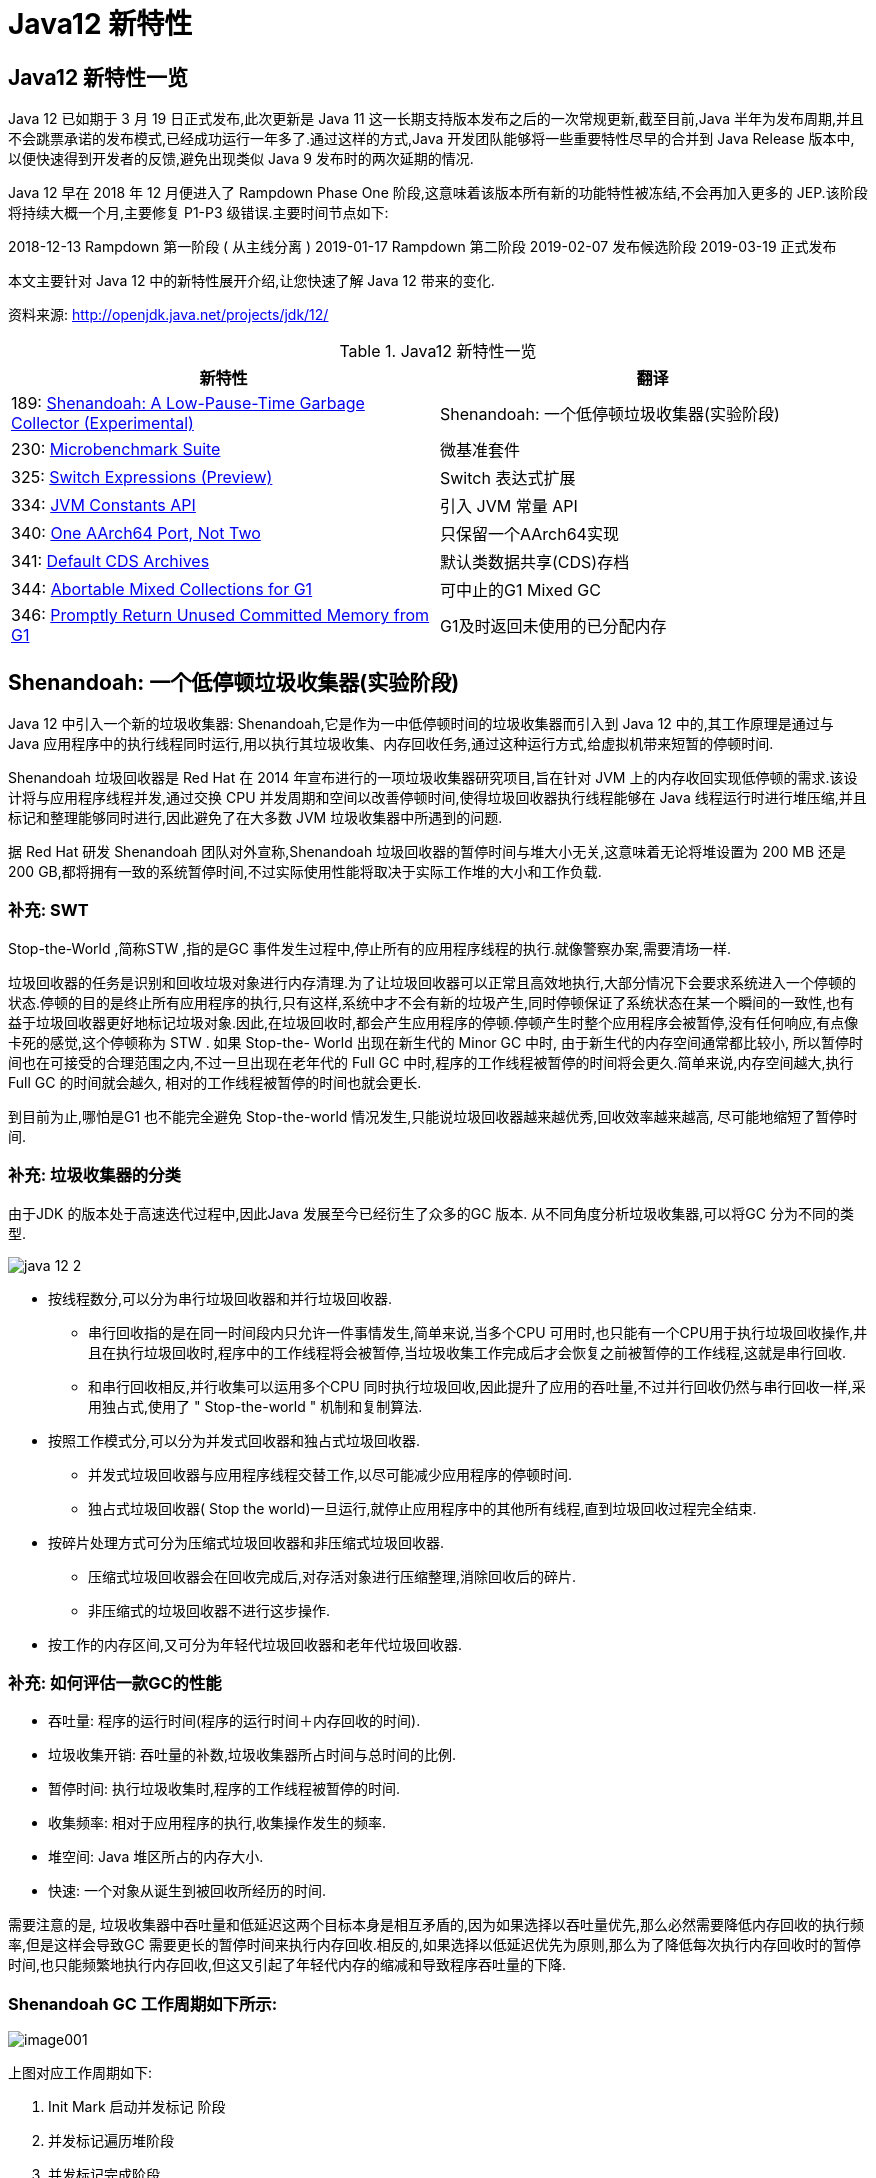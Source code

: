 [[java-12-feature]]
= Java12 新特性

[[java-12-feature-overview]]
== Java12 新特性一览

Java 12 已如期于 3 月 19 日正式发布,此次更新是 Java 11 这一长期支持版本发布之后的一次常规更新,截至目前,Java 半年为发布周期,并且不会跳票承诺的发布模式,已经成功运行一年多了.通过这样的方式,Java 开发团队能够将一些重要特性尽早的合并到 Java Release 版本中,以便快速得到开发者的反馈,避免出现类似 Java 9 发布时的两次延期的情况.

Java 12 早在 2018 年 12 月便进入了 Rampdown Phase One 阶段,这意味着该版本所有新的功能特性被冻结,不会再加入更多的 JEP.该阶段将持续大概一个月,主要修复 P1-P3 级错误.主要时间节点如下:

2018-12-13 Rampdown 第一阶段 ( 从主线分离 )
2019-01-17 Rampdown 第二阶段
2019-02-07 发布候选阶段
2019-03-19 正式发布

本文主要针对 Java 12 中的新特性展开介绍,让您快速了解 Java 12 带来的变化.

资料来源:  http://openjdk.java.net/projects/jdk/12/

[[java-12-feature-overview-tbl]]
.Java12 新特性一览
|===
| 新特性 | 翻译

| 189: http://openjdk.java.net/jeps/189[Shenandoah: A Low-Pause-Time Garbage Collector (Experimental)] |Shenandoah: 一个低停顿垃圾收集器(实验阶段)

| 230: http://openjdk.java.net/jeps/230[Microbenchmark Suite] |微基准套件

| 325: http://openjdk.java.net/jeps/325[Switch Expressions (Preview)] | Switch 表达式扩展

| 334: http://openjdk.java.net/jeps/334[JVM Constants API] | 引入 JVM 常量 API

| 340: http://openjdk.java.net/jeps/340[One AArch64 Port, Not Two] | 只保留一个AArch64实现

| 341: http://openjdk.java.net/jeps/341[Default CDS Archives] | 默认类数据共享(CDS)存档

| 344: http://openjdk.java.net/jeps/344[Abortable Mixed Collections for G1] | 可中止的G1 Mixed GC

| 346: http://openjdk.java.net/jeps/346[Promptly Return Unused Committed Memory from G1] | G1及时返回未使用的已分配内存
|===

[[java-12-feature-shenandoah]]
== Shenandoah: 一个低停顿垃圾收集器(实验阶段)

Java 12 中引入一个新的垃圾收集器: Shenandoah,它是作为一中低停顿时间的垃圾收集器而引入到 Java 12 中的,其工作原理是通过与 Java 应用程序中的执行线程同时运行,用以执行其垃圾收集、内存回收任务,通过这种运行方式,给虚拟机带来短暂的停顿时间.

Shenandoah 垃圾回收器是 Red Hat 在 2014 年宣布进行的一项垃圾收集器研究项目,旨在针对 JVM 上的内存收回实现低停顿的需求.该设计将与应用程序线程并发,通过交换 CPU 并发周期和空间以改善停顿时间,使得垃圾回收器执行线程能够在 Java 线程运行时进行堆压缩,并且标记和整理能够同时进行,因此避免了在大多数 JVM 垃圾收集器中所遇到的问题.

据 Red Hat 研发 Shenandoah 团队对外宣称,Shenandoah 垃圾回收器的暂停时间与堆大小无关,这意味着无论将堆设置为 200 MB 还是 200 GB,都将拥有一致的系统暂停时间,不过实际使用性能将取决于实际工作堆的大小和工作负载.

[[java-12-feature-shenandoah-swt]]
=== 补充: SWT

Stop-the-World ,简称STW ,指的是GC 事件发生过程中,停止所有的应用程序线程的执行.就像警察办案,需要清场一样.

垃圾回收器的任务是识别和回收垃圾对象进行内存清理.为了让垃圾回收器可以正常且高效地执行,大部分情况下会要求系统进入一个停顿的状态.停顿的目的是终止所有应用程序的执行,只有这样,系统中才不会有新的垃圾产生,同时停顿保证了系统状态在某一个瞬间的一致性,也有益于垃圾回收器更好地标记垃圾对象.因此,在垃圾回收时,都会产生应用程序的停顿.停顿产生时整个应用程序会被暂停,没有任何响应,有点像卡死的感觉,这个停顿称为 STW .
如果 Stop-the- World 出现在新生代的 Minor GC 中时, 由于新生代的内存空间通常都比较小, 所以暂停时间也在可接受的合理范围之内,不过一旦出现在老年代的 Full GC 中时,程序的工作线程被暂停的时间将会更久.简单来说,内存空间越大,执行Full GC 的时间就会越久, 相对的工作线程被暂停的时间也就会更长.

到目前为止,哪怕是G1 也不能完全避免 Stop-the-world 情况发生,只能说垃圾回收器越来越优秀,回收效率越来越高, 尽可能地缩短了暂停时间.

[[java-12-feature-shenandoah-gc]]
=== 补充: 垃圾收集器的分类

由于JDK 的版本处于高速迭代过程中,因此Java 发展至今已经衍生了众多的GC 版本.
从不同角度分析垃圾收集器,可以将GC 分为不同的类型.

image::{oss-images}/java-12-2.png[]

* 按线程数分,可以分为串行垃圾回收器和并行垃圾回收器.
** 串行回收指的是在同一时间段内只允许一件事情发生,简单来说,当多个CPU 可用时,也只能有一个CPU用于执行垃圾回收操作,井且在执行垃圾回收时,程序中的工作线程将会被暂停,当垃圾收集工作完成后才会恢复之前被暂停的工作线程,这就是串行回收.
** 和串行回收相反,并行收集可以运用多个CPU 同时执行垃圾回收,因此提升了应用的吞吐量,不过并行回收仍然与串行回收一样,采用独占式,使用了 " Stop-the-world " 机制和复制算法.

* 按照工作模式分,可以分为并发式回收器和独占式垃圾回收器.
** 并发式垃圾回收器与应用程序线程交替工作,以尽可能减少应用程序的停顿时间.
** 独占式垃圾回收器( Stop the world)一旦运行,就停止应用程序中的其他所有线程,直到垃圾回收过程完全结束.

* 按碎片处理方式可分为压缩式垃圾回收器和非压缩式垃圾回收器.
** 压缩式垃圾回收器会在回收完成后,对存活对象进行压缩整理,消除回收后的碎片.
** 非压缩式的垃圾回收器不进行这步操作.

* 按工作的内存区间,又可分为年轻代垃圾回收器和老年代垃圾回收器.

[[java-12-feature-shenandoah-assessment]]
=== 补充: 如何评估一款GC的性能

- 吞吐量: 程序的运行时间(程序的运行时间＋内存回收的时间).

- 垃圾收集开销: 吞吐量的补数,垃圾收集器所占时间与总时间的比例.

- 暂停时间: 执行垃圾收集时,程序的工作线程被暂停的时间.

- 收集频率: 相对于应用程序的执行,收集操作发生的频率.

- 堆空间:  Java 堆区所占的内存大小.

- 快速:  一个对象从诞生到被回收所经历的时间.

需要注意的是, 垃圾收集器中吞吐量和低延迟这两个目标本身是相互矛盾的,因为如果选择以吞吐量优先,那么必然需要降低内存回收的执行频率,但是这样会导致GC 需要更长的暂停时间来执行内存回收.相反的,如果选择以低延迟优先为原则,那么为了降低每次执行内存回收时的暂停时间,也只能频繁地执行内存回收,但这又引起了年轻代内存的缩减和导致程序吞吐量的下降.

[[java-12-feature-shenandoah-work]]
=== Shenandoah GC 工作周期如下所示:

image::https://www.ibm.com/developerworks/cn/java/the-new-features-of-Java-12/image001.png[]

上图对应工作周期如下:

. Init Mark 启动并发标记 阶段
. 并发标记遍历堆阶段
. 并发标记完成阶段
. 并发整理回收无活动区域阶段
. 并发 Evacuation 整理内存区域阶段
. Init Update Refs 更新引用初始化 阶段
. 并发更新引用阶段
. Final Update Refs 完成引用更新阶段
. 并发回收无引用区域阶段

需要了解不是唯有 GC 停顿可能导致常规应用程序响应时间比较长.具有较长的 GC 停顿时间会导致系统响应慢的问题,但响应时间慢并非一定是 GC 停顿时间长导致的,队列延迟、网络延迟、其他依赖服务延迟和操作提供调度程序抖动等都可能导致响应变慢.使用 Shenandoah 时需要全面了解系统运行情况,综合分析系统响应时间.各种 GC 工作负载对比如下所示:

[[java-12-feature-shenandoah-compare]]
===  各种 GC 工作负载对比

image::https://www.ibm.com/developerworks/cn/java/the-new-features-of-Java-12/image002.png[]

下面推荐几个配置或调试 Shenandoah 的 JVM 参数:

- `-XX:+AlwaysPreTouch`: 使用所有可用的内存分页,减少系统运行停顿,为避免运行时性能损失.
- `-Xmx == -Xmsv`: 设置初始堆大小与最大值一致,可以减轻伸缩堆大小带来的压力,与 `AlwaysPreTouch` 参数配合使用,在启动时提交所有内存,避免在最终使用中出现系统停顿.
- `-XX:+ UseTransparentHugePages`: 能够大大提高大堆的性能,同时建议在 Linux 上使用时将 `/sys/kernel/mm/transparent_hugepage/enabled` 和 `/sys/kernel/mm/transparent_hugepage/defragv` 设置为: `madvise`,同时与 `AlwaysPreTouch` 一起使用时,`init` 和 `shutdownv` 速度会更快,因为它将使用更大的页面进行预处理.
- `-XX:+UseNUMA`: 虽然 `Shenandoah` 尚未明确支持 NUMA(Non-Uniform Memory Access),但最好启用此功能以在多插槽主机上启用 NUMA 交错.与 `AlwaysPreTouch` 相结合,它提供了比默认配置更好的性能.
- `-XX:+DisableExplicitGC`: 忽略代码中的 `System.gc()` 调用.当用户在代码中调用 `System.gc()` 时会强制 Shenandoah 执行 STW Full GC ,应禁用它以防止执行此操作,另外还可以使用 `-XX:+ExplicitGCInvokesConcurrent`,在 调用 `System.gc()` 时执行 CMS GC 而不是 Full GC,建议在有 `System.gc()` 调用的情况下使用.

不过目前 Shenandoah 垃圾回收器还被标记为实验项目,需要使用参数: `- XX:+UnlockExperimentalVMOptions` 启用.更多有关如何配置、调试 Shenandoah 的信息,请参阅 https://wiki.openjdk.java.net/display/shenandoah[henandoah wiki].

[[java-12-feature-switch]]
== Switch 表达式扩展

传统的 `switch` 声明语句(switch statement)在使用中有一些问题:

* 匹配是自上而下的,如果忘记写 `break`, 后面的 `case` 语句不论匹配与否都会执行;
* 所有的 `case` 语句共用一个块范围,在不同的 `case` 语句定义的变量名不能重复;
* 不能在一个 `case` 里写多个执行结果一致的条件;
* 整个 `switch` 不能作为表达式返回值;

Java 12将会对 `switch` 声明语句进行扩展,可将其作为增强版的 `switch` 语句或称为 "switch 表达式" 来写出更加简化的代码.

[[java-12-feature-switch-overview]]
=== 预览语言

Switch 表达式也是作为预览语言功能的第一个语言改动被引入新版 Java 中来的,预览语言功能的想法是在 2018 年初被引入 Java 中的,本质上讲,这是一种引入新特性的测试版的方法.通过这种方式,能够根据用户反馈进行升级、更改,在极端情况下,如果没有被很好的接纳,则可以完全删除该功能.预览功能的关键在于它们没有被包含在 Java SE 规范中.

[[java-12-feature-switch-use]]
=== 使用

扩展的 `switch` 语句,不仅可以作为语句(statement),还可以作为表达式(expression),并且两种写法都可以使用传统的 switch 语法,或者使用简化的 `"case L ->"` 模式匹配语法作用于不同范围并控制执行流.这些更改将简化日常编码工作,并为 switch 中的模式匹配(JEP 305)做好准备.

* 使用 Java 12 中 `Switch` 表达式的写法,省去了 `break` 语句,避免了因少写 `break` 而出错.同时将多个 `case` 合并到一行,显得简洁、清晰也更加优雅的表达逻辑分支,其具体写法就是将之前的 `case` 语句表成了: `case L ->`,即如果条件匹配 `case L`,则执行标签右侧的代码 ,同时标签右侧的代码段只能是表达式、代码块或 `throw` 语句.
* 为了保持兼容性,`case` 条件语句中依然可以使用字符 `:` ,这时 `fall-through` 规则依然有效的,即不能省略原有的 `break` 语句,但是同一个 `Switch` 结构里不能混用 `->` 和 `:` ,否则会有编译错误.并且简化后的 `Switch` 代码块中定义的局部变量,其作用域就限制在代码块中,而不是蔓延到整 `Switch` 结构,也不用根据不同的判断条件来给变量赋值.

[source,java,indent=0,subs="verbatim,quotes",role="primary"]
.Java8
----
public class SwitchTest {
    public static void main(String[] args) {
        int numberOfLetters;
        Fruit fruit = Fruit.APPLE;
        switch (fruit) {
            case PEAR:
                numberOfLetters = 4;
                break;
            case APPLE:
            case GRAPE:
            case MANGO:
                numberOfLetters = 5;
                break;
            case ORANGE:
            case PAPAYA:
                numberOfLetters = 6;
                break;
            default:
                throw new IllegalStateException("No Such Fruit:" + fruit);
        }
        System.out.println(numberOfLetters);
    }
}

enum Fruit {
	PEAR, APPLE, GRAPE, MANGO, ORANGE, PAPAYA;
}
----

如果有编码经验,你一定知道,`switch` 语句如果漏写了一个 `break`,那么逻辑往往就跑偏了,这种方式既繁琐,又容易出错.如果换成 `switch` 表达式,Pattern Matching 机制能够自然地保证只有单一路径会被执行:

java12

[source,java,indent=0,subs="verbatim,quotes",role="primary"]
.Java12
----
public class SwitchTest1 {
    public static void main(String[] args) {
        Fruit fruit = Fruit.GRAPE;
        switch(fruit){
            case PEAR -> System.out.println(4);
            case APPLE,MANGO,GRAPE -> System.out.println(5);
            case ORANGE,PAPAYA -> System.out.println(6);
            default -> throw new IllegalStateException("No Such Fruit:" + fruit);
        };
    }
}
----

更进一步,下面的表达式,为我们提供了优雅地表达特定场合计算逻辑的方式:

[source,java,indent=0,subs="verbatim,quotes",role="primary"]
.Java12
----
public class SwitchTest2 {
    public static void main(String[] args) {
        Fruit fruit = Fruit.GRAPE;
        int numberOfLetters = switch(fruit){
            case PEAR -> 4;
            case APPLE,MANGO,GRAPE -> 5;
            case ORANGE,PAPAYA -> 6;
            default -> throw new IllegalStateException("No Such Fruit:" + fruit);
        };
        System.out.println(numberOfLetters);
    }
}
----

举例2

java12 之前:

[source,java,indent=0,subs="verbatim,quotes",role="primary"]
.Java8
----
public class SwitchTest {
    public static void main(String[] args) {
        Week day = Week.FRIDAY;
        switch (day) {
            case MONDAY:
            case FRIDAY:
            case SUNDAY:
                System.out.println(6);
                break;
            case TUESDAY:
                System.out.println(7);
                break;
            case THURSDAY:
            case SATURDAY:
                System.out.println(8);
                break;
            case WEDNESDAY:
                System.out.println(9);
                break;
            default:
                throw new IllegalStateException("What day is today?" + day);
        }
    }
}
enum Week {
    MONDAY, TUESDAY, WEDNESDAY, THURSDAY, FRIDAY, SATURDAY, SUNDAY;
}
----

java12

[source,java,indent=0,subs="verbatim,quotes",role="primary"]
.Java12
----
public class SwitchTest1 {
    public static void main(String[] args) {
        Week day = Week.FRIDAY;
        switch (day) {
            case MONDAY,FRIDAY, SUNDAY -> System.out.println(6);
            case TUESDAY -> System.out.println(7);
            case THURSDAY, SATURDAY -> System.out.println(8);
            case WEDNESDAY -> System.out.println(9);
            default -> throw new IllegalStateException("What day is today?" + day);
        }
    }
}
----

java12更近一步

[source,java,indent=0,subs="verbatim,quotes",role="primary"]
.Java12
----
public class SwitchTest2 {
    public static void main(String[] args) {
        Week day = Week.FRIDAY;
        int numLetters = switch (day) {
            case MONDAY, FRIDAY, SUNDAY -> 6;
            case TUESDAY -> 7;
            case THURSDAY, SATURDAY -> 8;
            case WEDNESDAY -> 9;
            default -> throw new IllegalStateException("What day is today?" + day);
        };
    }
}
----

[[java-12-feature-jmh]]
== 微基准套件

[[java-12-feature-jmh-overview]]
=== 何为 JMH

JMH,即 Java Microbenchmark Harness,是专门用于代码微基准测试的工具套件.何谓 Micro Benchmark 呢? 简单的来说就是基于方法层面的基准测试,精度可以达到微秒级.当你定位到热点方法,希望进一步优化方法性能的时候,就可以使用JMH对优化的结果进行量化的分析.

[[java-12-feature-jmh-scenes]]
=== JMH比较典型的应用场景

* 想准确的知道某个方法需要执行多长时间,以及执行时间和输入之间的相关性;
* 对比接口不同实现在给定条件下的吞吐量;
* 查看多少百分比的请求在多长时间内完成;

[[java-12-feature-jmh-use]]
=== JMH的使用

要使用 JMH,首先需要准备好 Maven 环境,JMH的源代码以及官方提供的 Sample 就是使用 Maven 进行项目管理的,github 上也有使用gradle的例子可自行搜索参考.使用 `mvn` 命令行创建一个JMH工程:

[source,maven,indent=0,subs="verbatim,quotes",role="primary"]
.maven
----
mvn archetype:generate \
	-DinteractiveMode=false \
	-DarchetypeGroupId=org.openjdk.jmh \
	-DarchetypeArtifactId=jmh-java-benchmark-archetype \
	-DgroupId=co.speedar.infra \
	-DartifactId=jmh-test \
	-Dversion=1.0
----

如果要在现有 Maven 项目中使用 JMH,只需要把生成出来的两个依赖以及 shade 插件拷贝到项目的 `pom` 中即可:

[source,pom,indent=0,subs="verbatim,quotes",role="primary"]
.pom
----
        <dependency>
            <groupId>org.openjdk.jmh</groupId>
            <artifactId>jmh-core</artifactId>
            <version>0.7.1</version>
        </dependency>
        <dependency>
            <groupId>org.openjdk.jmh</groupId>
            <artifactId>jmh-generator-annprocess</artifactId>
            <version>0.7.1</version>
            <scope>provided</scope>
        </dependency>
        ...
        <plugin>
            <groupId>org.apache.maven.plugins</groupId>
            <artifactId>maven-shade-plugin</artifactId>
            <version>2.0</version>
            <executions>
                <execution>
                    <phase>package</phase>
                    <goals>
                        <goal>shade</goal>
                    </goals>
                    <configuration>
                        <finalName>microbenchmarks</finalName>
                        <transformers>
                            <transformer
                                    implementation="org.apache.maven.plugins.shade.resource.ManifestResourceTransformer">
                                <mainClass>org.openjdk.jmh.Main</mainClass>
                            </transformer>
                        </transformers>
                    </configuration>
                </execution>
            </executions>
        </plugin>
----

[[java-12-feature-jmh-intro]]
=== 新特性的说明

Java 12 中添加一套新的基本的微基准测试套件(microbenchmarks suite),此功能为JDK源代码添加了一套微基准测试(大约100个),简化了现有微基准测试的运行和新基准测试的创建过程.使开发人员可以轻松运行现有的微基准测试并创建新的基准测试,其目标在于提供一个稳定且优化过的基准. 它基于Java Microbenchmark Harness(JMH),可以轻松测试JDK性能,支持JMH更新.

微基准套件与 JDK 源代码位于同一个目录中,并且在构建后将生成单个 jar 文件.但它是一个单独的项目,在支持构建期间不会执行,以方便开发人员和其他对构建微基准套件不感兴趣的人在构建时花费比较少的构建时间.

要构建微基准套件,用户需要运行命令: `make build-microbenchmark`, 类似的命令还有: `make test TEST="micro:java.lang.invoke` 将使用默认设置运行 `java.lang.invoke` 相关的微基准测试.

[[java-12-feature-jvm]]
== 引入 JVM 常量 API

Java 12 中引入 JVM 常量 API,用来更容易地对关键类文件 (key class-file) 和运行时构件(artefact)的名义描述(nominal description) 进行建模,特别是对那些从常量池加载的常量,这是一项非常技术性的变化,能够以更简单、标准的方式处理可加载常量.
具体来说就是 `java.base` 模块新增了 `java.lang.constant` 包(而非 `java.lang.invoke.constant` ).包中定义了一系列基于值的符号引用(JVMS 5.1)类型,它们能够描述每种可加载常量.

官方api链接地址:

http://cr.openjdk.java.net/~iris/se/12/latestSpec/api/java.base/java/lang/constant/package-summary.html

Java SE > Java SE Specifications > Java Virtual Machine Specification 下的第5章:
Chapter 5. Loading, Linking, and Initializing
https://docs.oracle.com/javase/specs/jvms/se7/html/jvms-5.html

引入了 `ConstantDesc` 接口( `ClassDesc`、`MethodTypeDesc`、`MethodHandleDesc` 这几个接口直接继承了 `ConstantDesc` 接口)以及 `Constable` 接口; `ConstantDesc` 接口定义了 `resolveConstantDesc` 方法,`Constable` 接口定义了 `describeConstable` 方法; `String`、`Integer`、`Long`、`Float`、`Double` 均实现了这两个接口,而 `EnumDesc` 实现了 `ConstantDesc` 接口.

image::{oss-images}/java-12-1.png[]

符号引用以纯 nominal 形式描述可加载常量,与类加载或可访问性上下文区分开.有些类可以作为自己的符号引用(例如 String).而对于可链接常量,另外定义了一系列符号引用类型,具体包括:  `ClassDesc` (Class 的可加载常量标称描述符) ,`MethodTypeDesc`(方法类型常量标称描述符) ,`MethodHandleDesc` (方法句柄常量标称描述符) 和 `DynamicConstantDesc` (动态常量标称描述符) ,它们包含描述这些常量的 `nominal` 信息.此 API 对于操作类和方法的工具很有帮助.

[[java-12-feature-jvm-string]]
=== String 实现了 `Constable` 接口

[source,java,indent=0,subs="verbatim,quotes",role="primary"]
.Java12
----
public final class String implements java.io.Serializable, Comparable<String>,
CharSequence,Constable, ConstantDesc {
----

`java.lang.constant.Constable` 接口定义了抽象方法:

[source,java,indent=0,subs="verbatim,quotes",role="primary"]
.Java12
----
public interface Constable {
	Optional<? extends ConstantDesc> describeConstable();
}
----

Java 12 String 的实现源码:

[source,java,indent=0,subs="verbatim,quotes",role="primary"]
.Java12
----
@Override
public Optional<String> describeConstable() {
	return Optional.of(this);
}
----

很简单,其实就是调用 `Optional.of` 方法返回一个 `Optional` 类型,`Optional` 不懂的可以参考 Java 8 的新特性

[[java-12-feature-jvm-strings]]
=== `String#describeConstable` 和 `resolveConstantDesc`

一个非常有趣的方法来自新引入的接口 `java.lang.constant.Constable` - 它用于标记 `constable` 类型,这意味着这类型的值是常量,可以在 `JVMS 4.4` 常量池中定义.

> Java SE > Java SE Specifications > Java Virtual Machine Specification 下的第4章:
Chapter 4. The class File Format
https://docs.oracle.com/javase/specs/jvms/se7/html/jvms-4.html

String的源码:

[source,java,indent=0,subs="verbatim,quotes",role="primary"]
.Java12
----
/**
* Returns an {@link Optional} containing the nominal descriptor for this
* instance, which is the instance itself.
*
* @return an {@link Optional} describing the {@linkplain String} instance
* @since 12
*/
@Override
public Optional<String> describeConstable() {
    return Optional.of(this);
}
/**
* Resolves this instance as a {@link ConstantDesc}, the result of which is
* the instance itself.
*
* @param lookup ignored
* @return the {@linkplain String} instance
* @since 12
*/
@Override
public String resolveConstantDesc(MethodHandles.Lookup lookup) {
    return this;
}
----

举例:

[source,java,indent=0,subs="verbatim,quotes",role="primary"]
.Java12
----
private static void testDescribeConstable() {
	System.out.println("======test java 12 describeConstable======");
	String name = "hello world!";
	Optional<String> optional = name.describeConstable();
	System.out.println(optional.get());
}
----

结果输出:

[source,java,indent=0,subs="verbatim,quotes",role="primary"]
.Java12
----
======test java 12 describeConstable======
hello world!
----

[[java-12-feature-aarch64]]
== 改进 AArch64 实现

[[java-12-feature-aarch64-current]]
=== 现状

当前 Java 11 及之前版本JDK中存在两个64位ARM端口.这些文件的主要来源位于 `src/hotspot/cpu/arm` 和 `open/src/hotspot/cpu/aarch64` 目录中.尽管两个端口都产生了 `aarch64` 实现,我们将前者(由Oracle贡献)称为 `arm64` ,将后者称为 `aarch64` .

[[java-12-feature-aarch64-feature]]
=== 新特性

Java 12 中将删除由 Oracle 提供的 arm64端口相关的所有源码,即删除目录 `open/src/hotspot/cpu/arm`  中关于64-bit 的这套实现,只保留其中有关 32-bit ARM端口的实现,余下目录的 `open/src/hotspot/cpu/aarch64` 代码部分就成了 AArch64 的默认实现.

[[java-12-feature-aarch64-purpose]]
=== 目的

这将使开发贡献者将他们的精力集中在单个 64 位 ARM 实现上,并消除维护两套实现所需的重复工作.

[[java-12-feature-cds]]
== 默认类数据共享(CDS)存档

[[java-12-feature-cds-overview]]
=== 概述

我们知道在同一个物理机/虚拟机上启动多个JVM时,如果每个虚拟机都单独装载自己需要的所有类,启动成本和内存占用是比较高的.所以Java团队引入了类数据共享机制 (Class Data Sharing ,简称 CDS) 的概念,通过把一些核心类在每个JVM间共享,每个JVM只需要装载自己的应用类即可.好处是: 启动时间减少了,另外核心类是共享的,所以JVM的内存占用也减少了.

[[java-12-feature-cds-history]]
=== 历史版本

* JDK5 引入了 Class-Data Sharing可以用于多个JVM共享class,提升启动速度,最早只支持 system classes 及 serial GC.
* JDK9 对其进行扩展以支持 application classes 及其他GC算法.
* java10 的新特性 JEP 310: Application Class-Data Sharing 扩展了 JDK5 引入的 Class-Data Sharing,支持 application 的 Class-Data Sharing 并开源出来(以前是 commercial feature)
* CDS 只能作用于 `BootClassLoader` 加载的类,不能作用于 AppClassLoader 或者自定义的 ClassLoader加载的类.在 Java 10 中,则将 CDS 扩展为 `AppCDS`,顾名思义,`AppCDS` 不止能够作用于 `BootClassLoader` 了,`AppClassLoader` 和自定义的 `ClassLoader` 也都能够起作用,大大加大了 CDS 的适用范围.也就说开发自定义的类也可以装载给多个JVM共享了.
* JDK11 将 `-Xshare:off` 改为默认 `-Xshare:auto`,以更加方便使用CDS特性

[[java-12-feature-cds-result]]
=== 迭代效果

可以说,自 Java 8 以来,在基本 CDS 功能上进行了许多增强、改进,启用 CDS 后应用的启动时间和内存占用量显着减少.使用 Java 11 早期版本在 64 位 Linux 平台上运行 HelloWorld 进行测试,测试结果显示启动时间缩短有 32％,同时在其他 64 位平台上,也有类似或更高的启动性能提升.

Java12新特性

JDK 12之前,想要利用CDS的用户,即使仅使用JDK中提供的默认类列表,也必须 `java -Xshare:dump` 作为额外的步骤来运行.

Java 12 针对 64 位平台下的 JDK 构建过程进行了增强改进,使其默认生成类数据共享(CDS)归档,以进一步达到改进应用程序的启动时间的目的,同时也避免了需要手动运行: `java -Xshare:dump` 的需要,修改后的 JDK 将在 `${JAVA_HOME}/lib/server` 目录中生成一份名为 `classes.jsa` 的默认 archive 文件(大概有18M)方便大家使用.

当然如果需要,也可以添加其他 GC 参数,来调整堆大小等,以获得更优的内存分布情况,同时用户也可以像之前一样创建自定义的 CDS 存档文件.

[[java-12-feature-g1]]
== 可中止的G1 Mixed GC

简言之,当 G1 垃圾回收器的回收超过暂停时间的目标,则能中止垃圾回收过程.
G1是一个垃圾收集器,设计用于具有大量内存的多处理器机器.由于它提高了性能效率,G1垃圾收集器最终将取代CMS垃圾收集器.

该垃圾收集器设计的主要目标之一是满足用户设置的预期的 JVM 停顿时间.

G1 采用一个高级分析引擎来选择在收集期间要处理的工作量,此选择过程的结果是一组称为 GC 回收集(collectionset(CSet))的区域.一旦收集器确定了 GC 回收集 并且 GC 回收、整理工作已经开始,这个过程是 without stopping 的,即 G1 收集器必须完成收集集合的所有区域中的所有活动对象之后才能停止; 但是如果收集器选择过大的 GC 回收集,此时的STW时间会过长超出目标 pause time.

这种情况在 mixed collections 时候比较明显.这个特性启动了一个机制,当选择了一个比较大的 collection set,Java 12 中将把 GC 回收集(混合收集集合)拆分为 `mandatory`(必需或强制)及 `optional` 两部分( 当完成 `mandatory` 的部分,如果还有剩余时间则会去处理 `optional` 部分)来将mixed collections 从 without stopping 变为 `abortable`,以更好满足指定 pause time 的目标.

* 其中必需处理的部分包括 G1 垃圾收集器不能递增处理的 GC 回收集的部分(如: 年轻代),同时也可以包含老年代以提高处理效率.
* 将 GC 回收集拆分为必需和可选部分时,垃圾收集过程优先处理必需部分.同时,需要为可选 GC 回收集部分维护一些其他数据,这会产生轻微的 CPU 开销,但小于 1 ％的变化,同时在 G1 回收器处理 GC 回收集期间,本机内存使用率也可能会增加,使用上述情况只适用于包含可选 GC 回收部分的 GC 混合回收集合.
* 在 G1 垃圾回收器完成收集需要必需回收的部分之后,如果还有时间的话,便开始收集可选的部分.但是粗粒度的处理,可选部分的处理粒度取决于剩余的时间,一次只能处理可选部分的一个子集区域.在完成可选收集部分的收集后,G1 垃圾回收器可以根据剩余时间决定是否停止收集.如果在处理完必需处理的部分后,剩余时间不足,总时间花销接近预期时间,G1 垃圾回收器也可以中止可选部分的回收以达到满足预期停顿时间的目标.

[[java-12-feature-g11]]
==  G1及时返回未使用的已分配内存

[[java-12-feature-g11-overview]]
===  概述

上面介绍了 Java 12 中增强了 G1 垃圾收集器关于混合收集集合的处理策略,这节主要介绍在 Java 12 中同时也对 G1垃圾回收器进行了改进,使其能够在空闲时自动将 Java 堆内存返还给操作系统,这也是 Java 12 中的另外一项重大改进.

目前 Java 11 版本中包含的 G1 垃圾收集器暂时无法及时将已提交的 Java 堆内存返回给操作系统.为什么呢?  G1目前只有在full GC或者concurrent cycle(并发处理周期)的时候才会归还内存,由于这两个场景都是G1极力避免的,因此在大多数场景下可能不会及时归还 committed Java heap memory 给操作系统.除非有外部强制执行.

在使用云平台的容器环境中,这种不利之处特别明显.即使在虚拟机不活动,但如果仍然使用其分配的内存资源,哪怕是其中的一小部分,G1 回收器也仍将保留所有已分配的 Java 堆内存.而这将导致用户需要始终为所有资源付费,哪怕是实际并未用到,而云提供商也无法充分利用其硬件.如果在此期间虚拟机能够检测到 Java 堆内存的实际使用情况,并在利用空闲时间自动将 Java 堆内存返还,则两者都将受益.

[[java-12-feature-g11-operation]]
===  具体操作

为了尽可能的向操作系统返回空闲内存,G1 垃圾收集器将在应用程序不活动期间定期生成或持续循环检查整体 Java堆使用情况,以便 G1 垃圾收集器能够更及时的将 Java 堆中不使用内存部分返还给操作系统.对于长时间处于空闲状态的应用程序,此项改进将使 JVM 的内存利用率更加高效.

而在用户控制下,可以可选地执行 Full GC,以使返回的内存量最大化.

JDK12 的这个特性新增了两个参数分别是 G1 `PeriodicGCInterval` 及 G1 `PeriodicGCSystemLoadThreshold`,设置为0的话,表示禁用.如果应用程序为非活动状态,在下面两种情况任何一个描述下,G1 回收器会触发定期垃圾收集:

* 自上次垃圾回收完成以来已超过 `G1PeriodicGCInterval` ( milliseconds ), 并且此时没有正在进行的垃圾回收任务.如果 `G1PeriodicGCInterval` 值为零表示禁用快速回收内存的定期垃圾收集.
* 应用所在主机系统上执行方法 `getloadavg()``,默认一分钟内系统返回的平均负载值低于 `G1PeriodicGCSystemLoadThreshold` 指定的阈值,则触发full GC或者 concurrent GC( 如果开启 `G1PeriodicGCInvokesConcurrent` ),GC之后 Java heap size 会被重写调整,然后多余的内存将会归还给操作系统.如果 `G1PeriodicGCSystemLoadThreshold` 值为零,则此条件不生效.

如果不满足上述条件中的任何一个,则取消当期的定期垃圾回收.等一个 G1PeriodicGCInterval 时间周期后,将重新考虑是否执行定期垃圾回收.

G1 定期垃圾收集的类型根据 `G1PeriodicGCInvokesConcurrent` 参数的值确定: 如果设置值了,G1 垃圾回收器将继续上一个或者启动一个新并发周期;如果没有设置值,则 G1 回收器将执行一个 Full GC.在每次一次 GC 回收末尾,G1 回收器将调整当前的 Java 堆大小,
此时便有可能会将未使用内存返还给操作系统.新的 Java 堆内存大小根据现有配置确定,具体包括下列配置: `-XX:MinHeapFreeRatio`、`-XX:MaxHeapFreeRatio`、`-Xms`、`-Xmx`.

默认情况下,G1 回收器在定期垃圾回收期间新启动或继续上一轮并发周期,将最大限度地减少应用程序的中断.如果定期垃圾收集严重影响程序执行,则需要考虑整个系统 CPU 负载,或让用户禁用定期垃圾收集.

[[java-12-feature-other]]
==  其他特性

[[java-12-feature-other-unicode]]
===  支持 unicode 11

JDK 12 版本包括对 Unicode 11.0.0 的支持.在发布支持 Unicode 10.0.0 的 JDK 11 之后,Unicode 11.0.0 引入了以下 JDK 12 中包含的新功能:

* 684 new characters
* 11 new blocks
* 7 new scripts.

其中:

* 684个新字符,包含以下重要内容:
* 66个表情符号字符(66 emoji characters)
* Copyleft符号(Copyleft symbol)

评级系统的半星(Half stars for rating systems)

额外的占星符号(Additional astrological symbols)

象棋中国象棋符号(Xiangqi Chinese chess symbols)

7个新脚本:

* Hanifi Rohingya
* Old Sogdian
* Sogdian
* Dogra
* Gunjala Gondi
* Makasar
* Medefaidrin

11个新块,包括上面列出的新脚本的7个块和以下现有脚本的4个块:

* 格鲁吉亚扩展(Georgian Extended)
* 玛雅数字(Mayan Numerals)
* 印度Siyaq数字(Indic Siyaq Numbers)
* 国际象棋符号(Chess Symbols)

[[java-12-feature-other-compression]]
===  支持压缩数字格式化

`NumberFormat` 添加了对以紧凑形式格式化数字的支持.紧凑数字格式是指以简短或人类可读形式表示的数字.例如,在 `en_US` 语言环境中,1000可以格式化为 "1K",1000000可以格式化为 "1M",具体取决于指定的样式 `NumberFormat.Style`.

[source,java,indent=0,subs="verbatim,quotes",role="primary"]
.Java12
----
@Test
public void testCompactNumberFormat(){
    var cnf = NumberFormat.getCompactNumberInstance(Locale.CHINA,
                                                    NumberFormat.Style.SHORT);
    System.out.println(cnf.format(1_0000));
    System.out.println(cnf.format(1_9200));
    System.out.println(cnf.format(1_000_000));
    System.out.println(cnf.format(1L << 30));
    System.out.println(cnf.format(1L << 40));
    System.out.println(cnf.format(1L << 50));
}
----

输出

[source,java,indent=0,subs="verbatim,quotes",role="primary"]
.Java12
----
1万
2万
100万
11亿
1兆
1126兆
----

[[java-12-feature-other-String]]
===  String 新增方法

==== `String#transform(Function)`

JDK-8203442 引入的一个小方法,它提供的函数作为输入提供给特定的 String 实例,并返回该函数返回的输出.

[source,java,indent=0,subs="verbatim,quotes",role="primary"]
.Java12
----
var result = "foo".transform(input -> input + " bar");
System.out.println(result); // foo bar
----

或者

[source,java,indent=0,subs="verbatim,quotes",role="primary"]
.Java12
----
var result = "foo"
    .transform(input -> input + " bar")
    .transform(String::toUpperCase)
    System.out.println(result); // FOO BAR
----

对应源码

[source,java,indent=0,subs="verbatim,quotes",role="primary"]
.Java12
----
/**
* This method allows the application of a function to {@code this}
* string. The function should expect a single String argument
* and produce an {@code R} result.
* <p>
* Any exception thrown by {@code f()} will be propagated to the
* caller.
*
* @param f functional interface to a apply
*
* @param <R> class of the result
*
* @return the result of applying the function to this string
*
* @see java.util.function.Function
*
* @since 12
*/
public <R> R transform(Function<? super String, ? extends R> f) {
    return f.apply(this);
}
----

传入一个函数式接口 `Function`,接受一个值,返回一个值,参考: Java 8 新特性之函数式接口.
在某种情况下,该方法应该被称为 `map()`.
举例:

[source,java,indent=0,subs="verbatim,quotes",role="primary"]
.Java12
----
private static void testTransform() {
    System.out.println("======test java 12 transform======");
    List<String> list1 = List.of("Java", " Python", " C++ ");
    List<String> list2 = new ArrayList<>();
    list1.forEach(element -> list2.add(element.transform(String::strip)
                                       .transform(String::toUpperCase)
                                       .transform((e) -> "Hi," + e))
                 );
    list2.forEach(System.out::println);
}
----

结果输出

[source,java,indent=0,subs="verbatim,quotes",role="primary"]
.Java12
----
======test java 12 transform======
    Hi,JAVA
    Hi,PYTHON
    Hi,C++
----

示例是对一个字符串连续转换了三遍,代码很简单.如果使用 Java 8 的 `Stream` 特性,可以如下实现:

[source,java,indent=0,subs="verbatim,quotes",role="primary"]
.Java12
----
private static void testTransform1() {
    System.out.println("======test before java 12 ======");
    List<String> list1 = List.of("Java ", " Python", " C++ ");
    Stream<String> stringStream = list1.stream().map(element ->
                                                     element.strip()).map(String::toUpperCase).map(element -> "Hello," + element);
    List<String> list2 = stringStream.collect(Collectors.toList());
    list2.forEach(System.out::println);
}
----


==== String#indent

该方法允许我们调整 String 实例的缩进.

举例:

[source,java,indent=0,subs="verbatim,quotes",role="primary"]
.Java12
----
private static void testIndent() {
    System.out.println("======test java 12 indent======");
    String result = "Java\n Python\nC++".indent(3);
    System.out.println(result);
}
----

结果输出:

[source,java,indent=0,subs="verbatim,quotes",role="primary"]
.Java12
----
======test java 12 indent======
Java
	Python
C++
----

换行符 `\n` 后向前缩进 `n` 个空格,为 `0` 或负数不缩进.

以下是 `indent` 的核心源码:

[source,java,indent=0,subs="verbatim,quotes",role="primary"]
.Java12
----
/**
* Adjusts the indentation of each line of this string based on the value of
* {@code n}, and normalizes line termination characters.
* <p>
* This string is conceptually separated into lines using
* {@link String#lines()}. Each line is then adjusted as described below
* and then suffixed with a line feed {@code "\n"} (U+000A). The resulting
* lines are then concatenated and returned.
* ...略...
*
* @since 12
*/
public String indent(int n) {
    if (isEmpty()) {
        return "";
    }
    Stream<String> stream = lines();
    if (n > 0) {
        final String spaces = " ".repeat(n);
        stream = stream.map(s -> spaces + s);
    } else if (n == Integer.MIN_VALUE) {
        stream = stream.map(s -> s.stripLeading());
    } else if (n < 0) {
        stream = stream.map(s -> s.substring(Math.min(-n,
                                                      s.indexOfNonWhitespace())));
    }
    return stream.collect(Collectors.joining("\n", "", "\n"));
}
----

其实就是调用了 `lines()`` 方法来创建一个 `Stream`,然后再往前拼接指定数量的空格.

[[java-12-feature-other-files]]
===  Files 新增 `mismatch` 方法

[source,java,indent=0,subs="verbatim,quotes",role="primary"]
.Java12
----
@Test
public void testFilesMismatch() throws IOException {
    FileWriter fileWriter = new FileWriter("tmp\\a.txt");
    fileWriter.write("a");
    fileWriter.write("b");
    fileWriter.write("c");
    fileWriter.close();
    FileWriter fileWriterB = new FileWriter("tmp\\b.txt");
    fileWriterB.write("a");
    fileWriterB.write("1");
    fileWriterB.write("c");
    fileWriterB.close();
    System.out.println(Files.mismatch(Path.of("tmp/a.txt"),Path.of("tmp/b.txt")));
}
----

[[java-12-feature-other-others]]
===  其他

==== 其他

* `Collectors` 新增 `teeing` 方法用于聚合两个 `downstream` 的结果
* `CompletionStage` 新增 `exceptionallyAsync`、`exceptionallyComposeAsync` 方法,允许方法体在异步线程执行,同时新增了 `exceptionallyCompose` 方法支持在 `exceptionally` 的时候构建新的 `CompletionStage`.
* ZGC: Concurrent Class Unloading
** ZGC 在 JDK11 的时候还不支持 class unloading,JDK12 对 ZGC 支持了 Concurrent Class Unloading,默认是开启,使用 `-XX:-ClassUnloading` 可以禁用
* 新增-XX:+ExtensiveErrorReports
** `-XX:+ExtensiveErrorReports` 可以用于在 jvm crash 的时候收集更多的报告信息到 `hs_err.log` 文件中,product builds 中默认是关闭的,要开启的话,需要自己添加 `-XX:+ExtensiveErrorReports` 参数
* 新增安全相关的改进
** 支持 `java.security.manager` 系统属性,当设置为 `disallow` 的时候,则不使用 `SecurityManager` 以提升性能,如果此时调用 `System.setSecurityManager` 则会抛出 `UnsupportedOperationExceptionkeytool` 新增 `-groupname` 选项允许在生成 key pair 的时候指定一个 named group 新增 PKCS12 KeyStore 配置属性用于自定义 PKCS12 keystores 的生成 Java Flight Recorder 新增了 `security-related` 的 event 支持 `ChaCha20` 和 `Poly1305` TLS Cipher Suites

==== 移除项
- 移除 `com.sun.awt.SecurityWarnin`;
- 移除 `FileInputStream`、`FileOutputStream`、`Java.util.ZipFile/Inflator/Deflator` 的 `finalize` 方法;
- 移除 GTE CyberTrust Global Root;
- 移除 javac 的 `-source`, `-target` 对 6 及 1.6 的支持,同时移除 `--release` 选项;

==== 废弃项
- 废弃的 API 列表见 `deprecated-list`
- 废弃 `-XX:+/-MonitorInUseLists` 选项
- 废弃 Default Keytool 的 `-keyalg` 值











